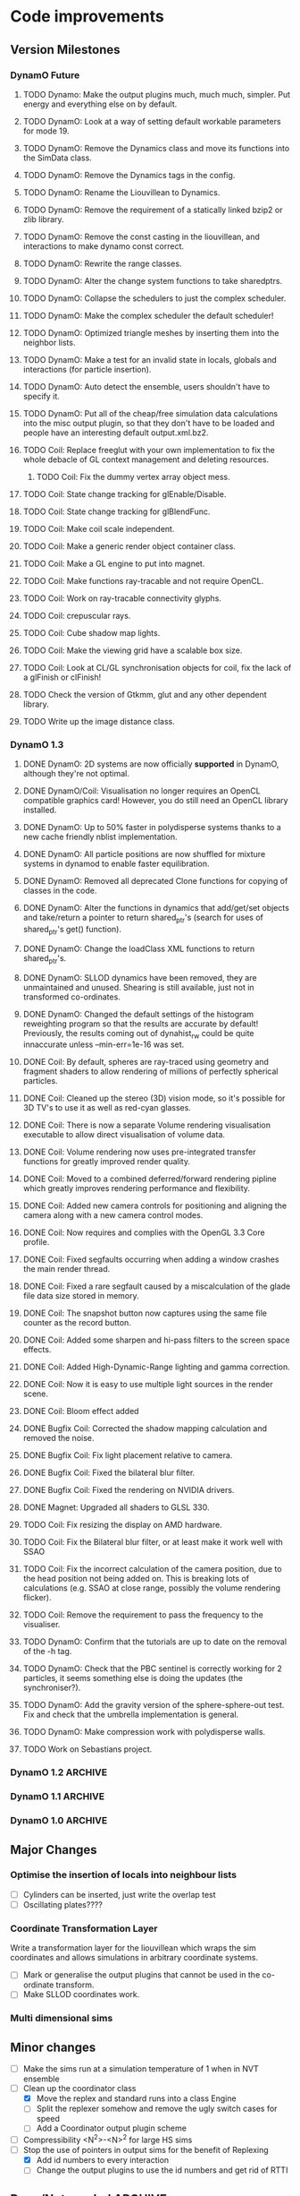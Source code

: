 #+STARTUP: overview
#+STARTUP: hidestars
#+TYP_TODO: TODO MAYBE WAITING NEXT DONE
#+TAGS: OFFICE(o) CODE(c) HOME(h)

* Code improvements
** Version Milestones
*** DynamO Future
**** TODO Dynamo: Make the output plugins much, much much, simpler. Put energy and everything else on by default.
**** TODO DynamO: Look at a way of setting default workable parameters for mode 19.
**** TODO DynamO: Remove the Dynamics class and move its functions into the SimData class.
**** TODO DynamO: Remove the Dynamics tags in the config.
**** TODO DynamO: Rename the Liouvillean to Dynamics.
**** TODO DynamO: Remove the requirement of a statically linked bzip2 or zlib library.
**** TODO DynamO: Remove the const casting in the liouvillean, and interactions to make dynamo const correct.
**** TODO DynamO: Rewrite the range classes.
**** TODO DynamO: Alter the change system functions to take sharedptrs.
**** TODO DynamO: Collapse the schedulers to just the complex scheduler.
**** TODO DynamO: Make the complex scheduler the default scheduler!
**** TODO DynamO: Optimized triangle meshes by inserting them into the neighbor lists.
**** TODO DynamO: Make a test for an invalid state in locals, globals and interactions (for particle insertion).
**** TODO DynamO: Auto detect the ensemble, users shouldn't have to specify it.
**** TODO DynamO: Put all of the cheap/free simulation data calculations into the misc output plugin, so that they don't have to be loaded and people have an interesting default output.xml.bz2.
**** TODO Coil: Replace freeglut with your own implementation to fix the whole debacle of GL context management and deleting resources. 
***** TODO Coil: Fix the dummy vertex array object mess.
**** TODO Coil: State change tracking for glEnable/Disable.
**** TODO Coil: State change tracking for glBlendFunc.
**** TODO Coil: Make coil scale independent.
**** TODO Coil: Make a generic render object container class.
**** TODO Coil: Make a GL engine to put into magnet.
**** TODO Coil: Make functions ray-tracable and not require OpenCL.
**** TODO Coil: Work on ray-tracable connectivity glyphs.
**** TODO Coil: crepuscular rays.
**** TODO Coil: Cube shadow map lights.
**** TODO Coil: Make the viewing grid have a scalable box size.
**** TODO Coil: Look at CL/GL synchronisation objects for coil, fix the lack of a glFinish or clFinish!
**** TODO Check the version of Gtkmm, glut and any other dependent library.
**** TODO Write up the image distance class.
*** DynamO 1.3
**** DONE DynamO: 2D systems are now officially *supported* in DynamO, although they're not optimal.
**** DONE DynamO/Coil: Visualisation no longer requires an OpenCL compatible graphics card! However, you do still need an OpenCL library installed.
**** DONE DynamO: Up to 50% faster in polydisperse systems thanks to a new cache friendly nblist implementation.
**** DONE DynamO: All particle positions are now shuffled for mixture systems in dynamod to enable faster equilibration.
**** DONE DynamO: Removed all deprecated Clone functions for copying of classes in the code.
**** DONE DynamO: Alter the functions in dynamics that add/get/set objects and take/return a pointer to return shared_ptr's (search for uses of shared_ptr's get() function).
**** DONE DynamO: Change the loadClass XML functions to return shared_ptr's.
**** DONE DynamO: SLLOD dynamics have been removed, they are unmaintained and unused. Shearing is still available, just not in transformed co-ordinates.
**** DONE DynamO: Changed the default settings of the histogram reweighting program so that the results are accurate by default! Previously, the results coming out of dynahist_rw could be quite innaccurate unless --min-err=1e-16 was set.
**** DONE Coil: By default, spheres are ray-traced using geometry and fragment shaders to allow rendering of millions of perfectly spherical particles.
**** DONE Coil: Cleaned up the stereo (3D) vision mode, so it's possible for 3D TV's to use it as well as red-cyan glasses.
**** DONE Coil: There is now a separate Volume rendering visualisation executable to allow direct visualisation of volume data.
**** DONE Coil: Volume rendering now uses pre-integrated transfer functions for greatly improved render quality.
**** DONE Coil: Moved to a combined deferred/forward rendering pipline which greatly improves rendering performance and flexibility.
**** DONE Coil: Added new camera controls for positioning and aligning the camera along with a new camera control modes.
**** DONE Coil: Now requires and complies with the OpenGL 3.3 Core profile.
**** DONE Coil: Fixed segfaults occurring when adding a window crashes the main render thread.
**** DONE Coil: Fixed a rare segfault caused by a miscalculation of the glade file data size stored in memory.
**** DONE Coil: The snapshot button now captures using the same file counter as the record button.
**** DONE Coil: Added some sharpen and hi-pass filters to the screen space effects.
**** DONE Coil: Added High-Dynamic-Range lighting and gamma correction.
**** DONE Coil: Now it is easy to use multiple light sources in the render scene.
**** DONE Coil: Bloom effect added
**** DONE Bugfix Coil: Corrected the shadow mapping calculation and removed the noise.
**** DONE Bugfix Coil: Fix light placement relative to camera.
**** DONE Bugfix Coil: Fixed the bilateral blur filter.
**** DONE Bugfix Coil: Fixed the rendering on NVIDIA drivers.
**** DONE Magnet: Upgraded all shaders to GLSL 330.
**** TODO Coil: Fix resizing the display on AMD hardware.
**** TODO Coil: Fix the Bilateral blur filter, or at least make it work well with SSAO
**** TODO Coil: Fix the incorrect calculation of the camera position, due to the head position not being added on. This is breaking lots of calculations (e.g. SSAO at close range, possibly the volume rendering flicker).
**** TODO Coil: Remove the requirement to pass the frequency to the visualiser.
**** TODO DynamO: Confirm that the tutorials are up to date on the removal of the -h tag.
**** TODO DynamO: Check that the PBC sentinel is correctly working for 2 particles, it seems something else is doing the updates (the synchroniser?).
**** TODO DynamO: Add the gravity version of the sphere-sphere-out test. Fix and check that the umbrella implementation is general.
**** TODO DynamO: Make compression work with polydisperse walls.
**** TODO Work on Sebastians project.
*** DynamO 1.2							    :ARCHIVE:
**** DONE *BUGFIX* Fixed the build system failing when trying to build two variants at once.
**** DONE *BUGFIX* Fixed the widespread improper use of the XML test functions, causing errors instead of warnings.
**** DONE *BUGFIX* DynamO: Fixed rare error caused by duplicate events in the queue, followed by a recalculation which indicates the event has numerically been cancelled, and the recalculated event is in the future.
**** DONE *BUGFIX* DynamO: Made the "well exit test" significantly more stable, allowing correct simulation of large inelastic flexible bodies.
**** DONE *BUGFIX* DynamO: Fixed stepped and sequenced potentials broken in 1.1.
**** DONE *BUGFIX* DynamO: Fixed a config load error triggered by an input configuration from a simulation with no events.
**** DONE *BUGFIX* DYNAMO: Fixed bounded priority queues causing huge slowdowns in very small (N=2) systems.
**** DONE *BUGFIX* COIL: Fixed resizing of anti-aliased windows not working on AMD hardware.
**** DONE All: Moved to using boost version 1.47.0, fixing some compile errors for clang.
**** DONE All: Lots of extra Doxygen comments to help people understand the source code.
**** DONE All: The build system now has an advanced configuration mode, testing for all dependencies before trying to build.
**** DONE All: You can now install the magnet and coil library into your system for use in other projects.
**** DONE DynamO: The ParabolaSentinel global is now added automatically to simulations, it needs to be deleted from existing configurations.
**** DONE DynamO: The PBC Sentinel global is now added automatically to simulations, it needs to be deleted from existing configurations.
**** DONE DynamO: Initial support for triangular meshes. The current version is not optimized using a neighbor list.
**** DONE DynamO: Implemented multicanonical simulations, which can also be used with the replica exchange MC mode.
**** DONE DynamO: Generalized the rescaling thermostat for shear flows http://arxiv.org/pdf/1103.3704.
**** DONE DynamO: Added initial support for polydisperse wall interactions, however compression will not work correctly in this case.
**** DONE DynamO: Allow adjustable shear rates for the Lees-Edwards boundary condition.
**** DONE DynamO: Moved the dynamo code into its own folder in the src directory.
**** DONE DynamO: Removed the raster 3d output for the tinkerXYZ plugin, no-one used it anyway.
**** DONE DynamO: Added dynamod --check mode. Using this you can now check if a configuration file is valid using "dynamod --check config.out.xml.bz2".
**** DONE DynamO: Generalized the Morton ordered neighbour list and remove the old neighbourlist.
**** DONE DynamO: Move all the dynamo classes into the dynamo namespace.
**** DONE Remove all clone ptr's and replace them with shared_ptr's.
**** DONE DynamO/Coil: The DynamO-Coil integration can be forcibly enabled or disabled at build time.
**** DONE DynamO/Coil: Visualizer now outputs at least 2 updates a second when attached to a slow DynamO simulation.
**** DONE Coil: Moved to OpenGL 3.3, removed all the old OpenGL calls.
**** DONE Coil: New OpenGL instancing framework allows arbitrary glyphing using arrows/spheres/whatever.
**** DONE Coil: Improved the way data is made available to Coil, allowing a paraview-like interface.
**** DONE Coil: Now using anti-aliased variance shadow maps for greatly improved lighting effects.
**** DONE Coil: Sped up PNG output in coil by 33 percent.
**** DONE Magnet: XML errors are now much more verbose and tell you exactly what went wrong and where.
*** DynamO 1.1 							    :ARCHIVE:
**** DONE *MAJOR* Remove Unit types from the XML file and simulator.
**** DONE *MAJOR* Remove aspect ratio and instead load the primary image cell size.
**** DONE *MAJOR* Remove binary XML mode, new parser is fast enough and binary blobs are not XML.
**** DONE *MAJOR* Merged orientation and normal liouvillean.
**** DONE *MAJOR* Migrated to the RapidXML parser, cleaning up the XML loading code, reducing memory usage and speeding up loading of the config files.
**** DONE *MAJOR* New properties framework, allowing polydispersity and a very general way to attach values to particles.
**** DONE *MAJOR* New dynamod mode (-m 26) - Polydisperse Sheared Hard Spheres
**** DONE *MINOR* Optimize the MinMax Heap memory usage to remove a wasted element (5-10% memory saving).
**** DONE *MINOR* Auto detect if outputted files should be compressed based off their file extension.
**** DONE *MINOR* Removed the Geomview output plugin, the coil library supercedes these very old visualization plugins.
**** DONE *MINOR* Cleaned up dynamod's command line options and --help flag to make it more user friendly.
**** DONE *MINOR* Made it easier to take snapshots of the system, without using the ticker plugin.
**** DONE *BUG* Now both the length and time scales are rescaled after a compression. This holds the energy and velocity scales constant. Related: The new properties framework has fixed several errors in the original rescaling.
**** DONE *BUG* Stepped potentials now work for static-dynamic particle collisions.
**** DONE *BUG* Fixed the segfault when a simulation closes coil through a shutdown.
**** DONE *BUG* Fixed compression of shearing systems failing due to an incorrect rescaling of the box shift in the BC's.
**** DONE *BUG* Fixed render target not getting resized or initialised on old GPUs, breaking rendering in the Coil library.
**** DONE *API-CHANGE* Replace HardCoreDiam() with ExcludedVolume() in Interactions
**** DONE *API-CHANGE* Renamed and documented the CEnsemble class.
**** DONE Update the tutorials.
*** DynamO 1.0 							    :ARCHIVE:
    First major release of DynamO.
** Major Changes
*** Optimise the insertion of locals into neighbour lists
    - [ ] Cylinders can be inserted, just write the overlap test
    - [ ] Oscillating plates????
*** Coordinate Transformation Layer
    Write a transformation layer for the liouvillean which wraps the
    sim coordinates and allows simulations in arbitrary coordinate
    systems.
  - [ ] Mark or generalise the output plugins that cannot be used in
    the co-ordinate transform.
  - [ ] Make SLLOD coordinates work.
*** Multi dimensional sims
** Minor changes 
   - [ ] Make the sims run at a simulation temperature of 1 when in NVT ensemble
   - [-] Clean up the coordinator class
    - [X] Move the replex and standard runs into a class Engine
    - [ ] Split the replexer somehow and remove the ugly switch cases for speed
    - [ ] Add a Coordinator output plugin scheme
   - [ ] Compressibility <N^2>-<N>^2 for large HS sims
   - [-] Stop the use of pointers in output sims for the benefit of Replexing
    - [X] Add id numbers to every interaction
    - [-] Change the output plugins to use the id numbers and get rid of RTTI
** Done/Not needed 						       :ARCHIVE:
  - [X] Cells smaller than required plus overlinking may be quicker
    with lightweight transitions
  - [X] On cell update of the bounded queue check wether the local
    minimum changed, may be faster [[file:code/isss/schedulers/multlist.cpp][file,]] CELL EVENTS CHANGE LOCAL
    MINIMA
  - [X] Localise global events inside the scheduler - Done for multlist
  - [X] In compression dynamics, add the stream velocity on
    initialisation like SLLOD. NOT REALLY WHAT YOU WANT BOUNDARY CONDITIONS ARE INCORRECT
  - [X] Place Andersen walls thermostat inside the Liouvillean code where it belongs
  - [X] Make the Replexer engine automatically do the max collisions
  - [X] Experiment with the new vector class
  VECTOR COSTS ARE OPTIMISED AWAY ANYWAY with -O2
  - [-] Store inverse mass? will reduce alot of divides when
    calculating mu and delta p, NO POINT ITS THE MEMORY THAT'S SLOW
  - [-] Add autodetection of walls into geomview plugin NOT NEEDED POVRAY DOES THIS
  - [X] Play with the new boost accumulators and ring buffer
  - [X] Collision sentinel for low density sims
*** DONE Stepped potentials			:ARCHIVE:
    CLOSED: [2009-09-19 Sat 21:46]
    - [X] Make a generalised interface for captures, remove the hashed
      set to another class
    - [X] Implement a multistep hash bins
    - [X] Implement a stepped interaction potential
*** DONE Implement Parallel Hard Cubes		:ARCHIVE:
    CLOSED: [2009-06-10 Wed 07:58]    
    
    
    
